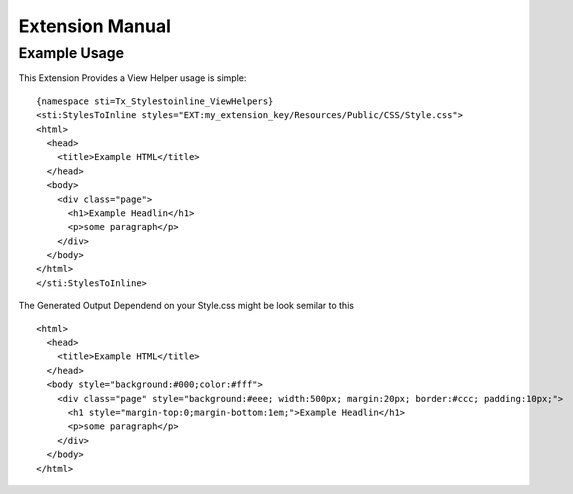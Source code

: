 ================
Extension Manual
================

Example Usage
=============
This Extension Provides a View Helper usage is simple:

::

  {namespace sti=Tx_Stylestoinline_ViewHelpers}
  <sti:StylesToInline styles="EXT:my_extension_key/Resources/Public/CSS/Style.css">
  <html>
    <head>
      <title>Example HTML</title>
    </head>
    <body>
      <div class="page">
        <h1>Example Headlin</h1>
        <p>some paragraph</p>
      </div>
    </body>
  </html>
  </sti:StylesToInline>

The Generated Output Dependend on your Style.css might be look semilar to this

::

  <html>
    <head>
      <title>Example HTML</title>
    </head>
    <body style="background:#000;color:#fff">
      <div class="page" style="background:#eee; width:500px; margin:20px; border:#ccc; padding:10px;">
        <h1 style="margin-top:0;margin-bottom:1em;">Example Headlin</h1>
        <p>some paragraph</p>
      </div>
    </body>
  </html>


